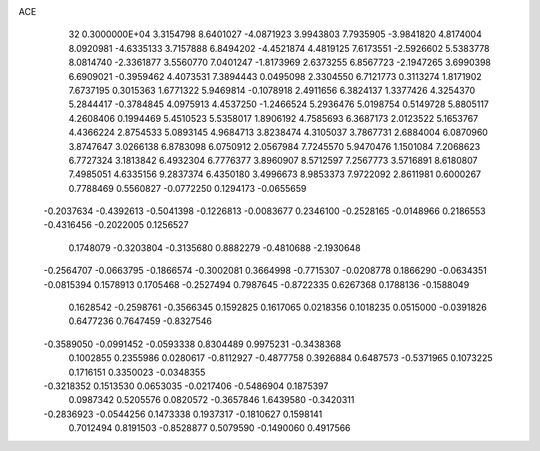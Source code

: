 ACE                                                                             
   32  0.3000000E+04
   3.3154798   8.6401027  -4.0871923   3.9943803   7.7935905  -3.9841820
   4.8174004   8.0920981  -4.6335133   3.7157888   6.8494202  -4.4521874
   4.4819125   7.6173551  -2.5926602   5.5383778   8.0814740  -2.3361877
   3.5560770   7.0401247  -1.8173969   2.6373255   6.8567723  -2.1947265
   3.6990398   6.6909021  -0.3959462   4.4073531   7.3894443   0.0495098
   2.3304550   6.7121773   0.3113274   1.8171902   7.6737195   0.3015363
   1.6771322   5.9469814  -0.1078918   2.4911656   6.3824137   1.3377426
   4.3254370   5.2844417  -0.3784845   4.0975913   4.4537250  -1.2466524
   5.2936476   5.0198754   0.5149728   5.8805117   4.2608406   0.1994469
   5.4510523   5.5358017   1.8906192   4.7585693   6.3687173   2.0123522
   5.1653767   4.4366224   2.8754533   5.0893145   4.9684713   3.8238474
   4.3105037   3.7867731   2.6884004   6.0870960   3.8747647   3.0266138
   6.8783098   6.0750912   2.0567984   7.7245570   5.9470476   1.1501084
   7.2068623   6.7727324   3.1813842   6.4932304   6.7776377   3.8960907
   8.5712597   7.2567773   3.5716891   8.6180807   7.4985051   4.6335156
   9.2837374   6.4350180   3.4996673   8.9853373   7.9722092   2.8611981
   0.6000267   0.7788469   0.5560827  -0.0772250   0.1294173  -0.0655659
  -0.2037634  -0.4392613  -0.5041398  -0.1226813  -0.0083677   0.2346100
  -0.2528165  -0.0148966   0.2186553  -0.4316456  -0.2022005   0.1256527
   0.1748079  -0.3203804  -0.3135680   0.8882279  -0.4810688  -2.1930648
  -0.2564707  -0.0663795  -0.1866574  -0.3002081   0.3664998  -0.7715307
  -0.0208778   0.1866290  -0.0634351  -0.0815394   0.1578913   0.1705468
  -0.2527494   0.7987645  -0.8722335   0.6267368   0.1788136  -0.1588049
   0.1628542  -0.2598761  -0.3566345   0.1592825   0.1617065   0.0218356
   0.1018235   0.0515000  -0.0391826   0.6477236   0.7647459  -0.8327546
  -0.3589050  -0.0991452  -0.0593338   0.8304489   0.9975231  -0.3438368
   0.1002855   0.2355986   0.0280617  -0.8112927  -0.4877758   0.3926884
   0.6487573  -0.5371965   0.1073225   0.1716151   0.3350023  -0.0348355
  -0.3218352   0.1513530   0.0653035  -0.0217406  -0.5486904   0.1875397
   0.0987342   0.5205576   0.0820572  -0.3657846   1.6439580  -0.3420311
  -0.2836923  -0.0544256   0.1473338   0.1937317  -0.1810627   0.1598141
   0.7012494   0.8191503  -0.8528877   0.5079590  -0.1490060   0.4917566
